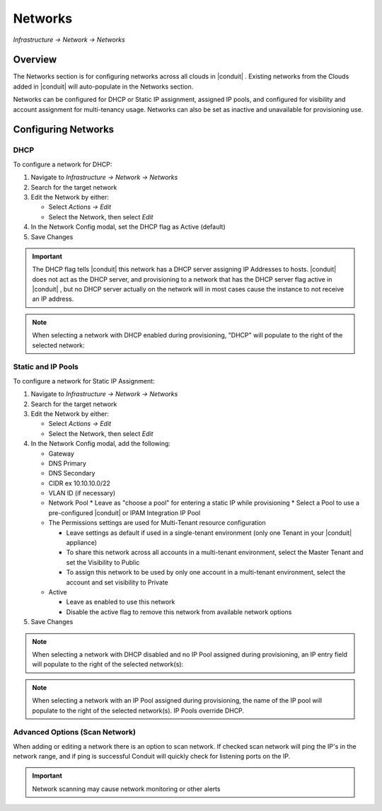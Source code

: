 Networks
--------

`Infrastructure -> Network -> Networks`

Overview
^^^^^^^^

The Networks section is for configuring networks across all clouds in |conduit| . Existing networks from the Clouds added in |conduit| will auto-populate in the Networks section.

Networks can be configured for DHCP or Static IP assignment, assigned IP pools, and configured for visibility and account assignment for multi-tenancy usage. Networks can also be set as inactive and unavailable for provisioning use.

Configuring Networks
^^^^^^^^^^^^^^^^^^^^

DHCP
....

To configure a network for DHCP:

1. Navigate to `Infrastructure -> Network -> Networks`
2. Search for the target network
3. Edit the Network by either:

   * Select `Actions -> Edit`
   * Select the Network, then select `Edit`

4. In the Network Config modal, set the DHCP flag as Active (default)
5. Save Changes

.. IMPORTANT:: The DHCP flag tells |conduit| this network has a DHCP server assigning IP Addresses to hosts. |conduit| does not act as the DHCP server, and provisioning to a network that has the DHCP server flag active in |conduit| , but no DHCP server actually on the network will in most cases cause the instance to not receive an IP address.

.. NOTE:: When selecting a network with DHCP enabled during provisioning, "DHCP" will populate to the right of the selected network:

Static and IP Pools
...................

To configure a network for Static IP Assignment:

1. Navigate to `Infrastructure -> Network -> Networks`
2. Search for the target network
3. Edit the Network by either:

   * Select `Actions -> Edit`
   * Select the Network, then select `Edit`

4. In the Network Config modal, add the following:

   * Gateway
   * DNS Primary
   * DNS Secondary
   * CIDR ex 10.10.10.0/22
   * VLAN ID (if necessary)
   * Network Pool
     * Leave as "choose a pool" for entering a static IP while provisioning
     * Select a Pool to use a pre-configured |conduit| or IPAM Integration IP Pool

   * The Permissions settings are used for Multi-Tenant resource configuration

     * Leave settings as default if used in a single-tenant environment (only one Tenant in your |conduit| appliance)
     * To share this network across all accounts in a multi-tenant environment, select the Master Tenant and set the Visibility to Public
     * To assign this network to be used by only one account in a multi-tenant environment, select the account and set visibility to Private

   * Active

     * Leave as enabled to use this network
     * Disable the active flag to remove this network from available network options

5. Save Changes

.. NOTE:: When selecting a network with DHCP disabled and no IP Pool assigned during provisioning, an IP entry field will populate to the right of the selected network(s):

.. NOTE:: When selecting a network with an IP Pool assigned during provisioning, the name of the IP pool will populate to the right of the selected network(s). IP Pools override DHCP.

Advanced Options (Scan Network)
................................

When adding or editing a network there is an option to scan network.  If checked scan network will ping the IP's in the network range, and if ping is successful Conduit will quickly check for listening ports on the IP.

.. IMPORTANT:: Network scanning may cause network monitoring or other alerts
